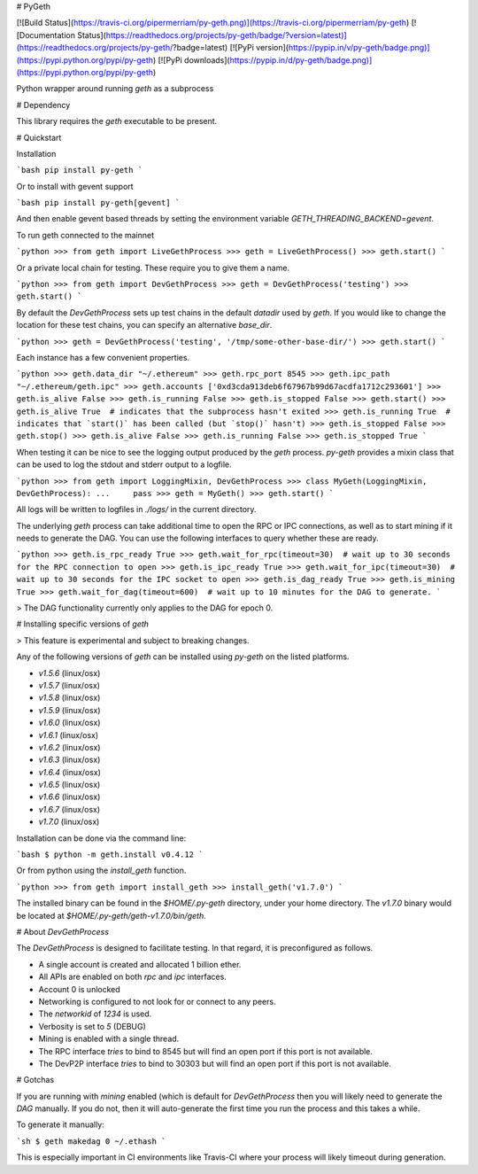 # PyGeth

[![Build Status](https://travis-ci.org/pipermerriam/py-geth.png)](https://travis-ci.org/pipermerriam/py-geth)
[![Documentation Status](https://readthedocs.org/projects/py-geth/badge/?version=latest)](https://readthedocs.org/projects/py-geth/?badge=latest)
[![PyPi version](https://pypip.in/v/py-geth/badge.png)](https://pypi.python.org/pypi/py-geth)
[![PyPi downloads](https://pypip.in/d/py-geth/badge.png)](https://pypi.python.org/pypi/py-geth)


Python wrapper around running `geth` as a subprocess


# Dependency

This library requires the `geth` executable to be present.


# Quickstart

Installation

```bash
pip install py-geth
```

Or to install with gevent support


```bash
pip install py-geth[gevent]
```

And then enable gevent based threads by setting the environment variable
`GETH_THREADING_BACKEND=gevent`.


To run geth connected to the mainnet


```python
>>> from geth import LiveGethProcess
>>> geth = LiveGethProcess()
>>> geth.start()
```

Or a private local chain for testing.  These require you to give them a name.

```python
>>> from geth import DevGethProcess
>>> geth = DevGethProcess('testing')
>>> geth.start()
```

By default the `DevGethProcess` sets up test chains in the default `datadir`
used by `geth`.  If you would like to change the location for these test
chains, you can specify an alternative `base_dir`.

```python
>>> geth = DevGethProcess('testing', '/tmp/some-other-base-dir/')
>>> geth.start()
```


Each instance has a few convenient properties.

```python
>>> geth.data_dir
"~/.ethereum"
>>> geth.rpc_port
8545
>>> geth.ipc_path
"~/.ethereum/geth.ipc"
>>> geth.accounts
['0xd3cda913deb6f67967b99d67acdfa1712c293601']
>>> geth.is_alive
False
>>> geth.is_running
False
>>> geth.is_stopped
False
>>> geth.start()
>>> geth.is_alive
True  # indicates that the subprocess hasn't exited
>>> geth.is_running
True  # indicates that `start()` has been called (but `stop()` hasn't)
>>> geth.is_stopped
False
>>> geth.stop()
>>> geth.is_alive
False
>>> geth.is_running
False
>>> geth.is_stopped
True
```

When testing it can be nice to see the logging output produced by the `geth`
process.  `py-geth` provides a mixin class that can be used to log the stdout
and stderr output to a logfile.

```python
>>> from geth import LoggingMixin, DevGethProcess
>>> class MyGeth(LoggingMixin, DevGethProcess):
...     pass
>>> geth = MyGeth()
>>> geth.start()
```

All logs will be written to logfiles in `./logs/` in the current directory.

The underlying `geth` process can take additional time to open the RPC or IPC
connections, as well as to start mining if it needs to generate the DAG.  You
can use the following interfaces to query whether these are ready.

```python
>>> geth.is_rpc_ready
True
>>> geth.wait_for_rpc(timeout=30)  # wait up to 30 seconds for the RPC connection to open
>>> geth.is_ipc_ready
True
>>> geth.wait_for_ipc(timeout=30)  # wait up to 30 seconds for the IPC socket to open
>>> geth.is_dag_ready
True
>>> geth.is_mining
True
>>> geth.wait_for_dag(timeout=600)  # wait up to 10 minutes for the DAG to generate.
```

> The DAG functionality currently only applies to the DAG for epoch 0.


# Installing specific versions of `geth`

> This feature is experimental and subject to breaking changes.

Any of the following versions of `geth` can be installed using `py-geth` on the
listed platforms.

* `v1.5.6` (linux/osx)
* `v1.5.7` (linux/osx)
* `v1.5.8` (linux/osx)
* `v1.5.9` (linux/osx)
* `v1.6.0` (linux/osx)
* `v1.6.1` (linux/osx)
* `v1.6.2` (linux/osx)
* `v1.6.3` (linux/osx)
* `v1.6.4` (linux/osx)
* `v1.6.5` (linux/osx)
* `v1.6.6` (linux/osx)
* `v1.6.7` (linux/osx)
* `v1.7.0` (linux/osx)

Installation can be done via the command line:

```bash
$ python -m geth.install v0.4.12
```

Or from python using the `install_geth` function.

```python
>>> from geth import install_geth
>>> install_geth('v1.7.0')
```

The installed binary can be found in the `$HOME/.py-geth` directory, under your
home directory.  The `v1.7.0` binary would be located at
`$HOME/.py-geth/geth-v1.7.0/bin/geth`.


# About `DevGethProcess`

The `DevGethProcess` is designed to facilitate testing.  In that regard, it is
preconfigured as follows.

* A single account is created and allocated 1 billion ether.
* All APIs are enabled on both `rpc` and `ipc` interfaces.
* Account 0 is unlocked
* Networking is configured to not look for or connect to any peers.
* The `networkid` of `1234` is used.
* Verbosity is set to `5` (DEBUG)
* Mining is enabled with a single thread.
* The RPC interface *tries* to bind to 8545 but will find an open port if this
  port is not available.
* The DevP2P interface *tries* to bind to 30303 but will find an open port if this
  port is not available.


# Gotchas

If you are running with `mining` enabled (which is default for `DevGethProcess`
then you will likely need to generate the `DAG` manually.  If you do not, then
it will auto-generate the first time you run the process and this takes a
while.

To generate it manually:

```sh
$ geth makedag 0 ~/.ethash
```

This is especially important in CI environments like Travis-CI where your
process will likely timeout during generation.


